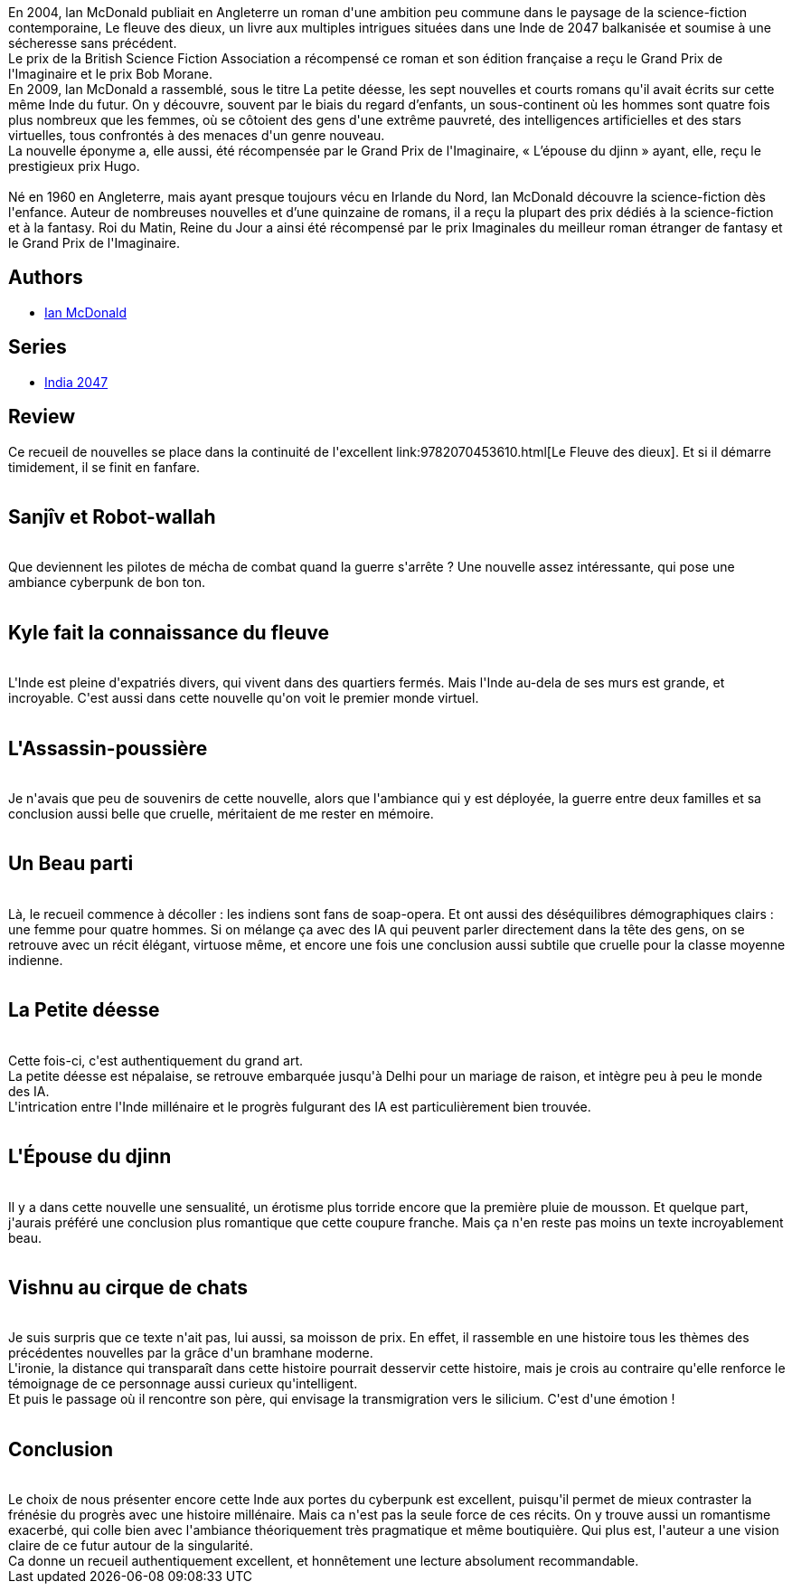 :jbake-type: post
:jbake-status: published
:jbake-title: La Petite Déesse
:jbake-tags:  anticipation, cyberpunk, famille, humanité, ia, nouvelles,_année_2017,_mois_févr.,_note_5,rayon-imaginaire,read
:jbake-date: 2017-02-10
:jbake-depth: ../../
:jbake-uri: goodreads/books/9782070467709.adoc
:jbake-bigImage: https://i.gr-assets.com/images/S/compressed.photo.goodreads.com/books/1486059661l/34103240._SY160_.jpg
:jbake-smallImage: https://i.gr-assets.com/images/S/compressed.photo.goodreads.com/books/1486059661l/34103240._SY75_.jpg
:jbake-source: https://www.goodreads.com/book/show/34103240
:jbake-style: goodreads goodreads-book

++++
<div class="book-description">
En 2004, lan McDonald publiait en Angleterre un roman d'une ambition peu commune dans le paysage de la science-fiction contemporaine, Le fleuve des dieux, un livre aux multiples intrigues situées dans une Inde de 2047 balkanisée et soumise à une sécheresse sans précédent.<br /> Le prix de la British Science Fiction Association a récompensé ce roman et son édition française a reçu le Grand Prix de l'Imaginaire et le prix Bob Morane.<br /> En 2009, lan McDonald a rassemblé, sous le titre La petite déesse, les sept nouvelles et courts romans qu'il avait écrits sur cette même Inde du futur. On y découvre, souvent par le biais du regard d’enfants, un sous-continent où les hommes sont quatre fois plus nombreux que les femmes, où se côtoient des gens d'une extrême pauvreté, des intelligences artificielles et des stars virtuelles, tous confrontés à des menaces d'un genre nouveau.<br /> La nouvelle éponyme a, elle aussi, été récompensée par le Grand Prix de l'Imaginaire, « L’épouse du djinn » ayant, elle, reçu le prestigieux prix Hugo.<br /><br /> Né en 1960 en Angleterre, mais ayant presque toujours vécu en Irlande du Nord, lan McDonald découvre la science-fiction dès l'enfance. Auteur de nombreuses nouvelles et d’une quinzaine de romans, il a reçu la plupart des prix dédiés à la science-fiction et à la fantasy. Roi du Matin, Reine du Jour a ainsi été récompensé par le prix Imaginales du meilleur roman étranger de fantasy et le Grand Prix de l'Imaginaire.
</div>
++++


## Authors
* link:../authors/25376.html[Ian McDonald]

## Series
* link:../series/India_2047.html[India 2047]

## Review

++++
Ce recueil de nouvelles se place dans la continuité de l'excellent link:9782070453610.html[Le Fleuve des dieux]. Et si il démarre timidement, il se finit en fanfare.<br/><br/><h2>Sanjîv et Robot-wallah</h2><br/>Que deviennent les pilotes de mécha de combat quand la guerre s'arrête ? Une nouvelle assez intéressante, qui pose une ambiance cyberpunk de bon ton.<br/><br/><h2>Kyle fait la connaissance du fleuve</h2><br/>L'Inde est pleine d'expatriés divers, qui vivent dans des quartiers fermés. Mais l'Inde au-dela de ses murs est grande, et incroyable. C'est aussi dans cette nouvelle qu'on voit le premier monde virtuel.<br/><br/><h2>L'Assassin-poussière</h2><br/>Je n'avais que peu de souvenirs de cette nouvelle, alors que l'ambiance qui y est déployée, la guerre entre deux familles et sa conclusion aussi belle que cruelle, méritaient de me rester en mémoire.<br/><br/><h2>Un Beau parti</h2><br/>Là, le recueil commence à décoller : les indiens sont fans de soap-opera. Et ont aussi des déséquilibres démographiques clairs : une femme pour quatre hommes. Si on mélange ça avec des IA qui peuvent parler directement dans la tête des gens, on se retrouve avec un récit élégant, virtuose même, et encore une fois une conclusion aussi subtile que cruelle pour la classe moyenne indienne.<br/><br/><h2>La Petite déesse</h2><br/>Cette fois-ci, c'est authentiquement du grand art.<br/>La petite déesse est népalaise, se retrouve embarquée jusqu'à Delhi pour un mariage de raison, et intègre peu à peu le monde des IA.<br/>L'intrication entre l'Inde millénaire et le progrès fulgurant des IA est particulièrement bien trouvée.<br/><br/><h2>L'Épouse du djinn</h2><br/>Il y a dans cette nouvelle une sensualité, un érotisme plus torride encore que la première pluie de mousson. Et quelque part, j'aurais préféré une conclusion plus romantique que cette coupure franche. Mais ça n'en reste pas moins un texte incroyablement beau.<br/><br/><h2>Vishnu au cirque de chats</h2><br/>Je suis surpris que ce texte n'ait pas, lui aussi, sa moisson de prix. En effet, il rassemble en une histoire tous les thèmes des précédentes nouvelles par la grâce d'un bramhane moderne.<br/>L'ironie, la distance qui transparaît dans cette histoire pourrait desservir cette histoire, mais je crois au contraire qu'elle renforce le témoignage de ce personnage aussi curieux qu'intelligent.<br/>Et puis le passage où il rencontre son père, qui envisage la transmigration vers le silicium. C'est d'une émotion !<br/><br/><h2>Conclusion</h2><br/>Le choix de nous présenter encore cette Inde aux portes du cyberpunk est excellent, puisqu'il permet de mieux contraster la frénésie du progrès avec une histoire millénaire. Mais ca n'est pas la seule force de ces récits. On y trouve aussi un romantisme exacerbé, qui colle bien avec l'ambiance théoriquement très pragmatique et même boutiquière. Qui plus est, l'auteur a une vision claire de ce futur autour de la singularité.<br/>Ca donne un recueil authentiquement excellent, et honnêtement une lecture absolument recommandable.
++++